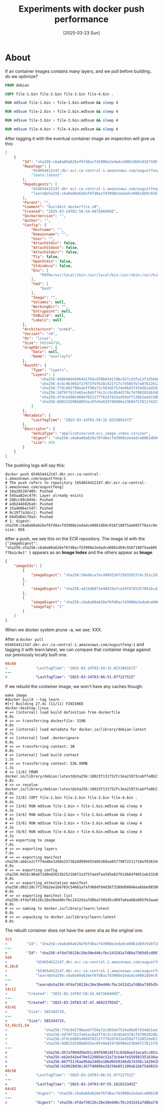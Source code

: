 #+title: Experiments with docker push performance
#+categories: docker
#+date: [2025-03-23 Sun]
#+draft: true

* About

If an container images contains many layers, and we pull before building.. do we
optimize?

#+begin_src dockerfile
FROM debian

COPY file-1.bin file-2.bin file-3.bin file-4.bin .

RUN md5sum file-1.bin > file-1.bin.md5sum && sleep 4

RUN md5sum file-2.bin > file-2.bin.md5sum && sleep 4

RUN md5sum file-3.bin > file-3.bin.md5sum && sleep 4

RUN md5sum file-4.bin > file-4.bin.md5sum && sleep 4
#+end_src

After tagging it with the eventual container image an inspection will give us this:

#+begin_src json
  [
      {
          "Id": "sha256:c6a8a60a626ef6fd8acfd3908e2edadce0861db9c916f108f5aeb05f78a1c9e1",
          "RepoTags": [
              "654654412147.dkr.ecr.ca-central-1.amazonaws.com/augustfeng:1",
              "learn:latest"
          ],
          "RepoDigests": [
              "654654412147.dkr.ecr.ca-central-1.amazonaws.com/augustfeng@sha256:c6a8a60a626ef6fd8acfd3908e2edadce0861db9c916f108f5aeb05f78a1c9e1",
              "learn@sha256:c6a8a60a626ef6fd8acfd3908e2edadce0861db9c916f108f5aeb05f78a1c9e1"
          ],
          "Parent": "",
          "Comment": "buildkit.dockerfile.v0",
          "Created": "2025-03-24T02:58:54.047266469Z",
          "DockerVersion": "",
          "Author": "",
          "Config": {
              "Hostname": "",
              "Domainname": "",
              "User": "",
              "AttachStdin": false,
              "AttachStdout": false,
              "AttachStderr": false,
              "Tty": false,
              "OpenStdin": false,
              "StdinOnce": false,
              "Env": [
                  "PATH=/usr/local/sbin:/usr/local/bin:/usr/sbin:/usr/bin:/sbin:/bin"
              ],
              "Cmd": [
                  "bash"
              ],
              "Image": "",
              "Volumes": null,
              "WorkingDir": "",
              "Entrypoint": null,
              "OnBuild": null,
              "Labels": null
          },
          "Architecture": "arm64",
          "Variant": "v8",
          "Os": "linux",
          "Size": 585344718,
          "GraphDriver": {
              "Data": null,
              "Name": "overlayfs"
          },
          "RootFS": {
              "Type": "layers",
              "Layers": [
                  "sha256:948048d45864d1f64cd70b0341fd6c927cd3fa13f1d56b0054064b3ba2b2b467",
                  "sha256:4c6c9b3692fa7975fbfb38c821f17c74585fb7a07b12b12133242b0f1524b7a5",
                  "sha256:77dc842798eabff50a72c503eb7534a9bd5f434db1ad16a59daa7b8fbf1c61da",
                  "sha256:5d79ffb1fe65ac0a5ff4c2cc9c0544378cf4700202db34b13bee341f6432929d",
                  "sha256:dfdcbd901460478221f7762d7431ed59aff13852ee8138b34d45f74c4984748e",
                  "sha256:0d021d298b8655ec0fe9a8197db906e23b04717811f4253da1a9c857525d6a10"
              ]
          },
          "Metadata": {
              "LastTagTime": "2025-03-24T02:59:32.023389167Z"
          },
          "Descriptor": {
              "mediaType": "application/vnd.oci.image.index.v1+json",
              "digest": "sha256:c6a8a60a626ef6fd8acfd3908e2edadce0861db9c916f108f5aeb05f78a1c9e1",
              "size": 856
          }
      }
  ]
#+end_src

The pushing logs will say this:

#+begin_src shell
  docker push 654654412147.dkr.ecr.ca-central-1.amazonaws.com/augustfeng:1
  # The push refers to repository [654654412147.dkr.ecr.ca-central-1.amazonaws.com/augustfeng]
  # 18a205207405: Pushed
  # 545aa82ec479: Layer already exists
  # 286cc89c045b: Pushed
  # adb244b92ba9: Pushed
  # 15a4b06ec5d7: Pushed
  # 0c1977a3dcc1: Pushed
  # b6d5d0dc70a3: Pushed
  # 1: digest: sha256:c6a8a60a626ef6fd8acfd3908e2edadce0861db9c916f108f5aeb05f78a1c9e1 size: 856
#+end_src

After a push, we see this on the ECR repository. The image id with the
~{"imageDigest":
"sha256:sha256:c6a8a60a626ef6fd8acfd3908e2edadce0861db9c916f108f5aeb05f78a1c9e1" }~
appears as an *Image Index* and the others appear as *Image*.

#+begin_src json
  {
      "imageIds": [
          {
              "imageDigest": "sha256:58edecafacd489326725032827c6c351c2d2d0219d6257e899f80471d0f2fddd"
          },
          {
              "imageDigest": "sha256:a815db073e98429e7ce24fd702357661bcd271753195900bdcc2870b14e8000e"
          },
          {
              "imageDigest": "sha256:c6a8a60a626ef6fd8acfd3908e2edadce0861db9c916f108f5aeb05f78a1c9e1",
              "imageTag": "1"
          }
      ]
  }
#+end_src

When we docker system prune -a, we see: XXX.

After a ~docker pull
654654412147.dkr.ecr.ca-central-1.amazonaws.com/augustfeng:1~ and tagging it
with learn:latest, we can compare that container image against our previously
locally built one.

#+begin_src diff
60c60
<             "LastTagTime": "2025-03-24T02:59:32.023389167Z"
---
>             "LastTagTime": "2025-03-24T03:06:51.97722751Z"
#+end_src

If we rebuild the container image, we won't have any caches though:

#+begin_src shell
make image
#docker build --tag learn .
#[+] Building 27.4s (11/11) FINISHED                                                                                                                                                                                                                                                                        docker:desktop-linux
# => [internal] load build definition from dockerfile                                                                                                                                                                                                                                                                       0.0s
# => => transferring dockerfile: 319B                                                                                                                                                                                                                                                                                       0.0s
# => [internal] load metadata for docker.io/library/debian:latest                                                                                                                                                                                                                                                           0.7s
# => [internal] load .dockerignore                                                                                                                                                                                                                                                                                          0.0s
# => => transferring context: 2B                                                                                                                                                                                                                                                                                            0.0s
# => [internal] load build context                                                                                                                                                                                                                                                                                          1.3s
# => => transferring context: 536.99MB                                                                                                                                                                                                                                                                                      1.3s
# => [1/6] FROM docker.io/library/debian:latest@sha256:18023f131f52fc3ea21973cabffe0b216c60b417fd2478e94d9d59981ebba6af                                                                                                                                                                                                     0.0s
# => => resolve docker.io/library/debian:latest@sha256:18023f131f52fc3ea21973cabffe0b216c60b417fd2478e94d9d59981ebba6af                                                                                                                                                                                                     0.0s
# => [2/6] COPY file-1.bin file-2.bin file-3.bin file-4.bin .                                                                                                                                                                                                                                                               0.4s
# => [3/6] RUN md5sum file-1.bin > file-1.bin.md5sum && sleep 4                                                                                                                                                                                                                                                             4.3s
# => [4/6] RUN md5sum file-2.bin > file-2.bin.md5sum && sleep 4                                                                                                                                                                                                                                                             4.4s
# => [5/6] RUN md5sum file-3.bin > file-3.bin.md5sum && sleep 4                                                                                                                                                                                                                                                             4.3s
# => [6/6] RUN md5sum file-4.bin > file-4.bin.md5sum && sleep 4                                                                                                                                                                                                                                                             4.3s
# => exporting to image                                                                                                                                                                                                                                                                                                     7.6s
# => => exporting layers                                                                                                                                                                                                                                                                                                    7.6s
# => => exporting manifest sha256:abbce2cfff4ad6e3260e257362dd99945546b368aa857790f2211718ef63619a                                                                                                                                                                                                                          0.0s
# => => exporting config sha256:0d1bc98a671d0ed2633b25216072a375faedfaa595e62f61db8df8651eb332db                                                                                                                                                                                                                            0.0s
# => => exporting attestation manifest sha256:d02c10c7f17bb2ee1b6703c54081afafd60dfd4d3673389d68846ea6bbe9830b                                                                                                                                                                                                              0.0s
# => => exporting manifest list sha256:4fdaf30126c26e30ed46cfbc2432d1a7d8ba7305d5cd897a6ea68a995f63aae6                                                                                                                                                                                                                     0.0s
# => => naming to docker.io/library/learn:latest                                                                                                                                                                                                                                                                            0.0s
# => => unpacking to docker.io/library/learn:latest                                                                                                                                                                                                                                                                         0.0s
#+end_src

The rebuilt container does not have the same sha as the original one.

#+begin_src diff
3c3
<         "Id": "sha256:c6a8a60a626ef6fd8acfd3908e2edadce0861db9c916f108f5aeb05f78a1c9e1",
---
>         "Id": "sha256:4fdaf30126c26e30ed46cfbc2432d1a7d8ba7305d5cd897a6ea68a995f63aae6",
5d4
<             "654654412147.dkr.ecr.ca-central-1.amazonaws.com/augustfeng:1",
9,10c8
<             "654654412147.dkr.ecr.ca-central-1.amazonaws.com/augustfeng@sha256:c6a8a60a626ef6fd8acfd3908e2edadce0861db9c916f108f5aeb05f78a1c9e1",
<             "learn@sha256:c6a8a60a626ef6fd8acfd3908e2edadce0861db9c916f108f5aeb05f78a1c9e1"
---
>             "learn@sha256:4fdaf30126c26e30ed46cfbc2432d1a7d8ba7305d5cd897a6ea68a995f63aae6"
14c12
<         "Created": "2025-03-24T02:58:54.047266469Z",
---
>         "Created": "2025-03-24T03:07:47.469237924Z",
43c41
<         "Size": 585344718,
---
>         "Size": 585344715,
53,56c51,54
<                 "sha256:77dc842798eabff50a72c503eb7534a9bd5f434db1ad16a59daa7b8fbf1c61da",
<                 "sha256:5d79ffb1fe65ac0a5ff4c2cc9c0544378cf4700202db34b13bee341f6432929d",
<                 "sha256:dfdcbd901460478221f7762d7431ed59aff13852ee8138b34d45f74c4984748e",
<                 "sha256:0d021d298b8655ec0fe9a8197db906e23b04717811f4253da1a9c857525d6a10"
---
>                 "sha256:d57af09dd5bd51c89fb98145f2c03b0ae51eca5cc051ca41d76a2b5e048b67bd",
>                 "sha256:eb2e542e470e522085dc52a73cb4efe556983351638ad3047c47f793b66ac8ed",
>                 "sha256:047f5176ae95da2495e18bd0439246d574356c142942b3b2a8f06964d143f3a5",
>                 "sha256:b29928d36c267fd080be28258e851109ab1bbf5dd833492a575ec9d1ef530808"
60c58
<             "LastTagTime": "2025-03-24T03:06:51.97722751Z"
---
>             "LastTagTime": "2025-03-24T03:07:55.101015345Z"
64c62
<             "digest": "sha256:c6a8a60a626ef6fd8acfd3908e2edadce0861db9c916f108f5aeb05f78a1c9e1",
---
>             "digest": "sha256:4fdaf30126c26e30ed46cfbc2432d1a7d8ba7305d5cd897a6ea68a995f63aae6",
#+end_src
